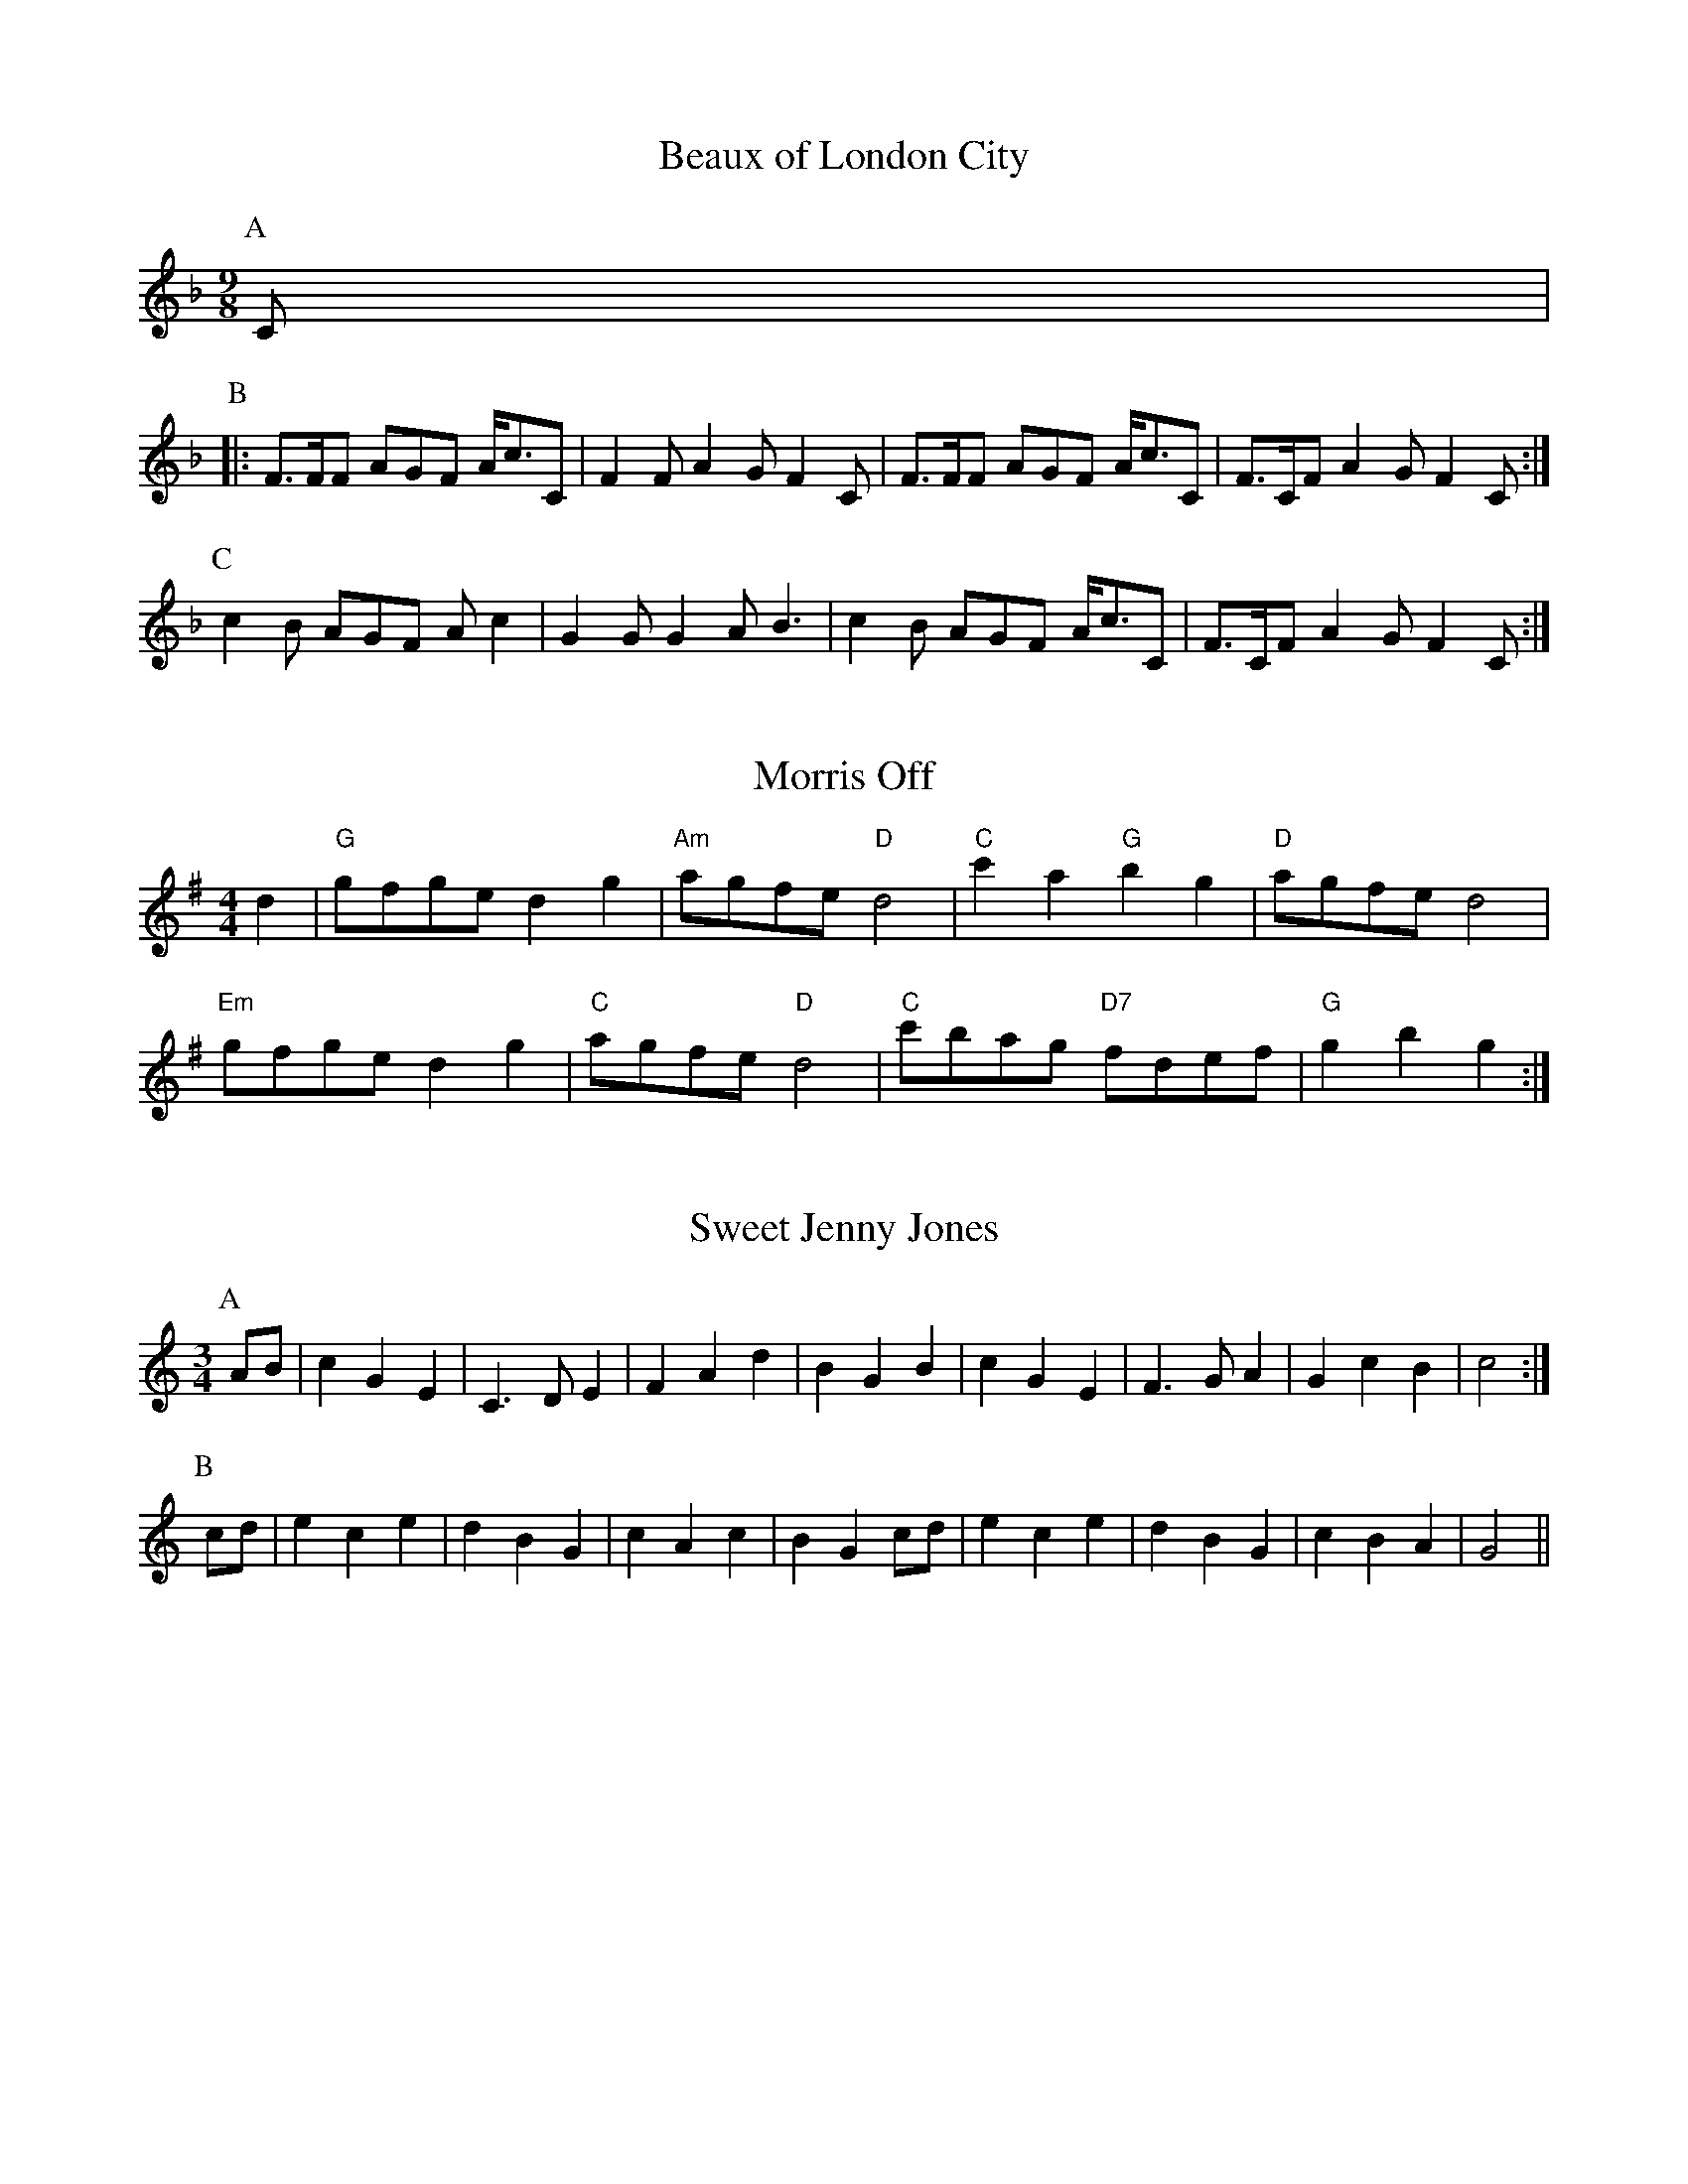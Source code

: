 
X: 3
T:Beaux of London City
% Nottingham Music Database
S:Adderbury [News] ch(AB3) 6
Y:ABCBCBCBCBCBC
M:9/8
K:F
P:A
C|
P:B
|:F3/2F/2F AGF A/2c3/2C|F2F A2G F2C|F3/2F/2F AGF A/2c3/2C|F3/2C/2F A2G F2C:|
P:C
c2B AGF Ac2|G2G G2A B3|c2B AGF A/2c3/2C|F3/2C/2F A2G F2C:|


X: 18
T:Morris Off
% Nottingham Music Database
S:Rattlebones
M:4/4
L:1/4
K:G
d|"G"g/2f/2g/2e/2 dg|"Am"a/2g/2f/2e/2 "D"d2|"C"c'a "G"bg|"D"a/2g/2f/2e/2 d2|
"Em"g/2f/2g/2e/2 dg|"C"a/2g/2f/2e/2 "D"d2|"C"c'/2b/2a/2g/2 "D7"f/2d/2e/2f/2|\
"G"gb g:|


X: 28
T:Sweet Jenny Jones
% Nottingham Music Database
S:Adderbury
M:3/4
L:1/4
Y:ABA
K:C
P:A
A/2B/2|cGE|C3/2D/2E|FAd|BGB|cGE|F3/2G/2A|GcB|c2:|
P:B
c/2d/2|ece|dBG|cAc|BGc/2d/2|ece|dBG|cBA|G2||

